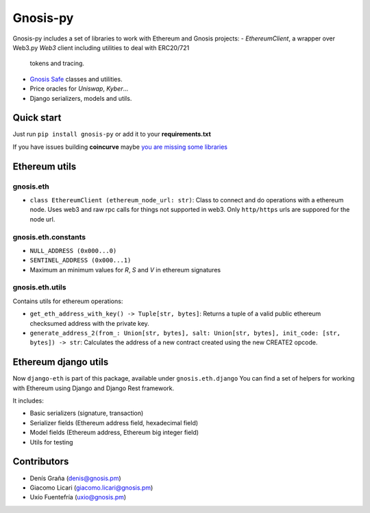 Gnosis-py
############################

.. class:: no-web no-pdf

|ci| |coveralls| |python| |django| |pipy|

Gnosis-py includes a set of libraries to work with Ethereum and Gnosis projects:
- `EthereumClient`, a wrapper over Web3.py `Web3` client including utilities to deal with ERC20/721
  tokens and tracing.
- `Gnosis Safe <https://github.com/gnosis/safe-contracts>`_ classes and utilities.
- Price oracles for `Uniswap`, `Kyber`...
- Django serializers, models and utils.

Quick start
-----------

Just run ``pip install gnosis-py`` or add it to your **requirements.txt**

If you have issues building **coincurve** maybe
`you are missing some libraries <https://github.com/ofek/coincurve#installation>`_

Ethereum utils
--------------
gnosis.eth
~~~~~~~~~~~~~~~~~~~~
- ``class EthereumClient (ethereum_node_url: str)``: Class to connect and do operations
  with a ethereum node. Uses web3 and raw rpc calls for things not supported in web3.
  Only ``http/https`` urls are suppored for the node url.

gnosis.eth.constants
~~~~~~~~~~~~~~~~~~~~
- ``NULL_ADDRESS (0x000...0)``
- ``SENTINEL_ADDRESS (0x000...1)``
- Maximum an minimum values for `R`, `S` and `V` in ethereum signatures

gnosis.eth.utils
~~~~~~~~~~~~~~~~

Contains utils for ethereum operations:

- ``get_eth_address_with_key() -> Tuple[str, bytes]``: Returns a tuple of a valid public ethereum checksumed
  address with the private key.
- ``generate_address_2(from_: Union[str, bytes], salt: Union[str, bytes], init_code: [str, bytes]) -> str``:
  Calculates the address of a new contract created using the new CREATE2 opcode.

Ethereum django utils
---------------------
Now ``django-eth`` is part of this package, available under ``gnosis.eth.django``
You can find a set of helpers for working with Ethereum using Django and Django Rest framework.

It includes:

- Basic serializers (signature, transaction)
- Serializer fields (Ethereum address field, hexadecimal field)
- Model fields (Ethereum address, Ethereum big integer field)
- Utils for testing

Contributors
------------
- Denís Graña (denis@gnosis.pm)
- Giacomo Licari (giacomo.licari@gnosis.pm)
- Uxío Fuentefría (uxio@gnosis.pm)

.. |ci| image:: https://github.com/gnosis/gnosis-py/workflows/Python%20CI/badge.svg?branch=master
    :alt: Github Actions CI build

.. |coveralls| image:: https://coveralls.io/repos/github/gnosis/gnosis-py/badge.svg?branch=master
    :target: https://coveralls.io/github/gnosis/gnosis-py?branch=master
    :alt: Coveralls

.. |python| image:: https://img.shields.io/badge/Python-3.6-blue.svg
    :alt: Python 3.7

.. |django| image:: https://img.shields.io/badge/Django-2-blue.svg
    :alt: Django 2.2

.. |pipy| image:: https://badge.fury.io/py/gnosis-py.svg
    :target: https://badge.fury.io/py/gnosis-py
    :alt: Pypi package
